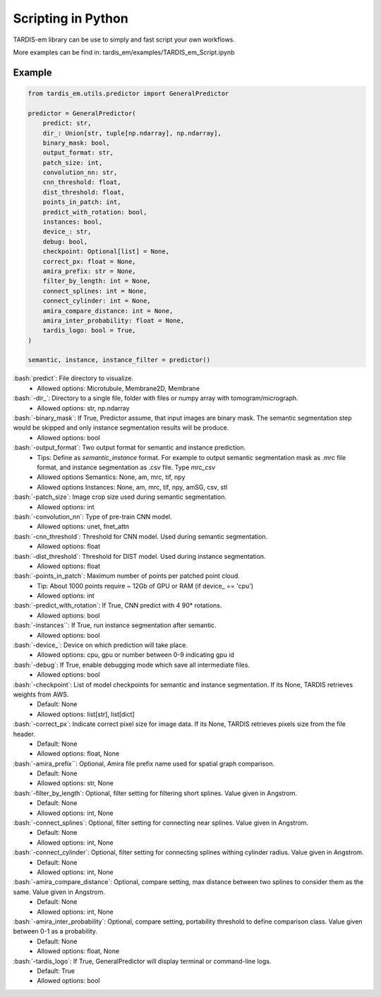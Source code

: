.. role:: bash(code)
   :language: bash
   :class: highlight

.. role:: guilabel

Scripting in Python
-------------------
TARDIS-em library can be use to simply and fast script your own workflows.

More examples can be find in: tardis_em/examples/TARDIS_em_Script.ipynb

Example
_______

.. code-block::

    from tardis_em.utils.predictor import GeneralPredictor

    predictor = GeneralPredictor(
        predict: str,
        dir_: Union[str, tuple[np.ndarray], np.ndarray],
        binary_mask: bool,
        output_format: str,
        patch_size: int,
        convolution_nn: str,
        cnn_threshold: float,
        dist_threshold: float,
        points_in_patch: int,
        predict_with_rotation: bool,
        instances: bool,
        device_: str,
        debug: bool,
        checkpoint: Optional[list] = None,
        correct_px: float = None,
        amira_prefix: str = None,
        filter_by_length: int = None,
        connect_splines: int = None,
        connect_cylinder: int = None,
        amira_compare_distance: int = None,
        amira_inter_probability: float = None,
        tardis_logo: bool = True,
    )

    semantic, instance, instance_filter = predictor()


:bash:`predict`: File directory to visualize.
    - :guilabel:`Allowed options:` Microtubule, Membrane2D, Membrane

:bash:`-dir_`: Directory to a single file, folder with files or numpy array with tomogram/micrograph.
    - :guilabel:`Allowed options:` str, np.ndarray

:bash:`-binary_mask`: If True, Predictor assume, that input images are binary mask. The semantic segmentation step would be skipped and only instance segmentation results will be produce.
    - :guilabel:`Allowed options:` bool

:bash:`-output_format`: Two output format for semantic and instance prediction.
    - :guilabel:`Tips:` Define as `semantic_instance` format. For example to output semantic segmentation mask as .mrc file format, and instance segmentation as .csv file. Type `mrc_csv`
    - :guilabel:`Allowed options Semantics:` None, am, mrc, tif, npy
    - :guilabel:`Allowed options Instances:` None, am, mrc, tif, npy, amSG, csv, stl

:bash:`-patch_size`: Image crop size used during semantic segmentation.
    - :guilabel:`Allowed options:` int

:bash:`-convolution_nn`: Type of pre-train CNN model.
    - :guilabel:`Allowed options:` unet, fnet_attn

:bash:`-cnn_threshold`: Threshold for CNN model. Used during semantic segmentation.
    - :guilabel:`Allowed options:` float

:bash:`-dist_threshold`: Threshold for DIST model. Used during instance segmentation.
    - :guilabel:`Allowed options:` float

:bash:`-points_in_patch`: Maximum number of points per patched point cloud.
    - :guilabel:`Tip`: About 1000 points require ~ 12Gb of GPU or RAM (if device_ == 'cpu')
    - :guilabel:`Allowed options:` int

:bash:`-predict_with_rotation`: If True, CNN predict with 4 90* rotations.
    - :guilabel:`Allowed options:` bool

:bash:`-instances``: If True, run instance segmentation after semantic.
    - :guilabel:`Allowed options:` bool

:bash:`-device_`: Device on which prediction will take place.
    - :guilabel:`Allowed options:` cpu, gpu or number between 0-9 indicating gpu id

:bash:`-debug`: If True, enable debugging mode which save all intermediate files.
    - :guilabel:`Allowed options:` bool

:bash:`-checkpoint`: List of model checkpoints for semantic and instance segmentation. If its None, TARDIS retrieves weights from AWS.
    - :guilabel:`Default:` None
    - :guilabel:`Allowed options:` list[str], list[dict]

:bash:`-correct_px`: Indicate correct pixel size for image data. If its None, TARDIS retrieves pixels size from the file header.
    - :guilabel:`Default:` None
    - :guilabel:`Allowed options:` float, None

:bash:`-amira_prefix``: Optional, Amira file prefix name used for spatial graph comparison.
    - :guilabel:`Default:` None
    - :guilabel:`Allowed options:` str, None

:bash:`-filter_by_length`: Optional, filter setting for filtering short splines. Value given in Angstrom.
    - :guilabel:`Default:` None
    - :guilabel:`Allowed options:` int, None

:bash:`-connect_splines`: Optional, filter setting for connecting near splines. Value given in Angstrom.
    - :guilabel:`Default:` None
    - :guilabel:`Allowed options:` int, None

:bash:`-connect_cylinder`: Optional, filter setting for connecting splines withing cylinder radius. Value given in Angstrom.
    - :guilabel:`Default:` None
    - :guilabel:`Allowed options:` int, None

:bash:`-amira_compare_distance`: Optional, compare setting, max distance between two splines to consider them as the same. Value given in Angstrom.
    - :guilabel:`Default:` None
    - :guilabel:`Allowed options:` int, None

:bash:`-amira_inter_probability`: Optional, compare setting, portability threshold to define comparison class. Value given between 0-1 as a probability.
    - :guilabel:`Default:` None
    - :guilabel:`Allowed options:` float, None

:bash:`-tardis_logo`: If True, GeneralPredictor will display terminal or command-line logs.
    - :guilabel:`Default:` True
    - :guilabel:`Allowed options:` bool
